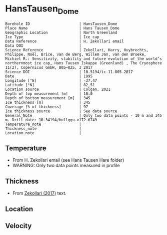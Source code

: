 * HansTausen_Dome
:PROPERTIES:
:header-args:jupyter-python+: :session ds :kernel ds
:clearpage: t
:END:

#+NAME: ingest_meta
#+BEGIN_SRC bash :results verbatim :exports results
cat meta.bsv | sed 's/|/@| /' | column -s"@" -t
#+END_SRC

#+RESULTS: ingest_meta
#+begin_example
Borehole ID                      | HansTausen_Dome
Place Name                       | Hans Tausen Dome
Geographic Location              | North Greenland
Ice Type                         | Ice cap
Data Reference                   | H. Zekollari email
Data DOI                         | 
Science Reference                | Zekollari, Harry, Huybrechts, Philippe, Noël, Brice, van de Berg, Willem Jan, van den Broeke, Michiel R.: Sensitivity, stability and future evolution of the world’s northernmost ice cap, Hans Tausen Iskappe (Greenland) , The Cryosphere 11(2), Copernicus GmbH, 805–825, 3 2017 
Science DOI                      | 10.5194/tc-11-805-2017
Date                             | 1995
Longitude [°E]                   | -37.47
Latitude [°N]                    | 82.51
Location source                  | Colgan, 2021
Depth of top measurement [m]     | 10.0
Depth of bottom measurement [m]  | 345
Ice thickness [m]                | 345
Coverage [% of thickness]        | 97
Ice thickness source             | See data source
General_Note                     | Only two data points - 10 m and 345 m. Drill date: 10.34194/bullggu.v172.6749 
Temperature_note                 | 
Thickness_note                   | 
Location_note                    | 
#+end_example

** Temperature

+ From H. Zekollari email (see Hans Tausen Hare folder)
+ WARNING: Only two data points measured in profile

** Thickness

+ From [[citet:zekollari_2017][Zekollari (2017)]] text.
 
** Location

** Velocity

** Data                                                 :noexport:

#+NAME: ingest_data
#+BEGIN_SRC bash :exports results
cat data.csv | sort -t, -n -k1
#+END_SRC

#+RESULTS: ingest_data
|   d |   t |
|  10 | -21 |
| 345 | -16 |

